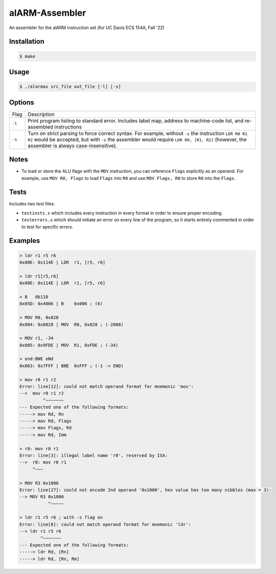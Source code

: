 alARM-Assembler
###########
An assembler for the alARM instruction set (for UC Davis ECS 154A, Fall '22)

Installation
============
.. code-block:: console

  $ make
  
Usage
=====
.. code-block:: console

  $ ./alarmas src_file out_file [-l] [-s]

Options
=======

======  ===========
Flag    Description
``-l``  Print program listing to standard error. Includes label map, address to machine-code list, and re-assembled instructions
``-s``  Turn on strict parsing to force correct syntax. For example, without ``-s`` the instruction ``LDR R0 R1 R2`` would be accepted, but with ``-s`` the assembler would require ``LDR R0, [R1, R2]`` (however, the assembler is always case-insensitive).
======  ===========


Notes
==========
- To load or store the ALU flags with the ``MOV`` instruction, you can reference ``Flags`` explicitly as an operand. For example, use ``MOV R0, Flags`` to load ``Flags`` into ``R0`` and use ``MOV Flags, R0`` to store ``R0`` into the ``Flags``. 

Tests
==========
Includes two test files: 

- ``testinsts.s`` which includes every instruction in every format in order to ensure proper encoding.
- ``testerrors.s`` which should initiate an error on every line of the program, so it starts entirely commented in order to test for specific errors.

Examples
==========
.. code-block:: console

  > ldr r1 r5 r6
  0x00E: 0x114E | LDR  r1, [r5, r6]
  
  > ldr r1[r5,r6]
  0x00E: 0x114E | LDR  r1, [r5, r6]
  
  > B   0b110
  0x05D: 0x4006 | B    0x006 ; (6)
  
  > MOV R0, 0x828
  0x004: 0x8828 | MOV  R0, 0x828 ; (-2008)
  
  > MOV r1, -34
  0x005: 0x9FDE | MOV  R1, 0xFDE ; (-34)
  
  > end:BNE eNd
  0x063: 0x7FFF | BNE  0xFFF ; (-1 -> END)
  
  > mov r0 r1 r2
  Error: line[12]: could not match operand format for mnemonic 'mov':
  -->  mov r0 r1 r2
           ^~~~~~~~
  --- Expected one of the following formats:
  -----> mov Rd, Rn
  -----> mov Rd, Flags
  -----> mov Flags, Rd
  -----> mov Rd, Imm
  
  > r0: mov r0 r1
  Error: line[3]: illegal label name 'r0', reserved by ISA:
  -->  r0: mov r0 r1 
       ^~~~
  
  > MOV R3 0x1000
  Error: line[27]: could not encode 2nd operand '0x1000', hex value has too many nibbles (max = 3):
  --> MOV R3 0x1000
             ^~~~~~
             
  > ldr r1 r5 r6 ; with -s flag on
  Error: line[8]: could not match operand format for mnemonic 'ldr':
  --> ldr r1 r5 r6     
          ^~~~~~~~
  --- Expected one of the following formats:
  -----> ldr Rd, [Rn]
  -----> ldr Rd, [Rn, Rm]
  
